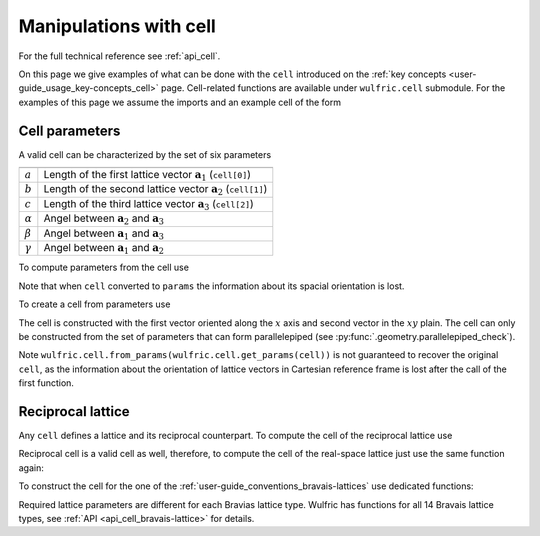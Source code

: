 .. _user-guide_usage_cell:

***********************
Manipulations with cell
***********************


For the full technical reference see :ref:`api_cell`.

On this page we give examples of what can be done with the ``cell`` introduced on the
:ref:`key concepts <user-guide_usage_key-concepts_cell>` page. Cell-related functions are
available under ``wulfric.cell`` submodule. For the examples of this page we assume the
imports and an example cell of the form

.. doctest::

  >>> import wulfric
  >>> import numpy as np
  >>> cell = [
  ...     [3.553350, 0.000000, 0.000000],
  ...     [0.000000, 4.744935, 0.000000],
  ...     [0.000000, 0.000000, 8.760497],
  ... ]


Cell parameters
===============

A valid cell can be characterized by the set of six parameters

============== ==========================================================================
============== ==========================================================================
:math:`a`      Length of the first lattice vector :math:`\boldsymbol{a}_1` (``cell[0]``)
:math:`b`      Length of the second lattice vector :math:`\boldsymbol{a}_2` (``cell[1]``)
:math:`c`      Length of the third lattice vector :math:`\boldsymbol{a}_3` (``cell[2]``)
:math:`\alpha` Angel between :math:`\boldsymbol{a}_2` and :math:`\boldsymbol{a}_3`
:math:`\beta`  Angel between :math:`\boldsymbol{a}_1` and :math:`\boldsymbol{a}_3`
:math:`\gamma` Angel between :math:`\boldsymbol{a}_1` and :math:`\boldsymbol{a}_2`
============== ==========================================================================

To compute parameters from the cell use

.. doctest::

  >>> wulfric.cell.get_params(cell)
  (3.55335, 4.744935, 8.760497, 90.0, 90.0, 90.0)

Note that when ``cell`` converted to ``params`` the information about its spacial
orientation is lost.

To create a cell from parameters use

.. doctest::

  >>> # we use np.round to account for the finite precision of float point arithmetic
  >>> np.round(wulfric.cell.from_params(3.55335, 4.744935, 8.760497, 90.0, 90.0, 90.0), 6)
  array([[3.55335 , 0.      , 0.      ],
         [0.      , 4.744935, 0.      ],
         [0.      , 0.      , 8.760497]])

The cell is constructed with the first vector oriented along the :math:`x` axis and second
vector in the :math:`xy` plain. The cell can only be constructed from the set of parameters
that can form parallelepiped (see :py:func:`.geometry.parallelepiped_check`).

Note ``wulfric.cell.from_params(wulfric.cell.get_params(cell))`` is not guaranteed to recover
the original ``cell``, as the information about the orientation of lattice vectors in
Cartesian reference frame is lost after the call of the first function.


Reciprocal lattice
==================

Any ``cell`` defines a lattice and its reciprocal counterpart. To compute the cell of the
reciprocal lattice use

.. doctest::

  >>> rcell = wulfric.cell.get_reciprocal(cell)
  >>> rcell
  array([[1.76824273, 0.        , 0.        ],
         [0.        , 1.32418786, 0.        ],
         [0.        , 0.        , 0.71721791]])


Reciprocal cell is a valid cell as well, therefore, to compute the cell of the real-space
lattice just use the same function again:

.. doctest::

  >>> wulfric.cell.get_reciprocal(rcell)
  array([[3.55335 , 0.      , 0.      ],
         [0.      , 4.744935, 0.      ],
         [0.      , 0.      , 8.760497]])

To construct the cell for the one of the :ref:`user-guide_conventions_bravais-lattices`
use dedicated functions:

.. doctest::

  >>> wulfric.cell.CUB_SC(a=1)
  array([[1, 0, 0],
         [0, 1, 0],
         [0, 0, 1]])
  >>> mcl = wulfric.cell.MCL_SC(a=1, b=4, c=5, alpha=70)
  >>> mcl
  array([[1.        , 0.        , 0.        ],
         [0.        , 4.        , 0.        ],
         [0.        , 1.71010072, 4.6984631 ]])

Required lattice parameters are different for each Bravias lattice type. Wulfric has
functions for all 14 Bravais lattice types, see :ref:`API <api_cell_bravais-lattice>` for
details.
